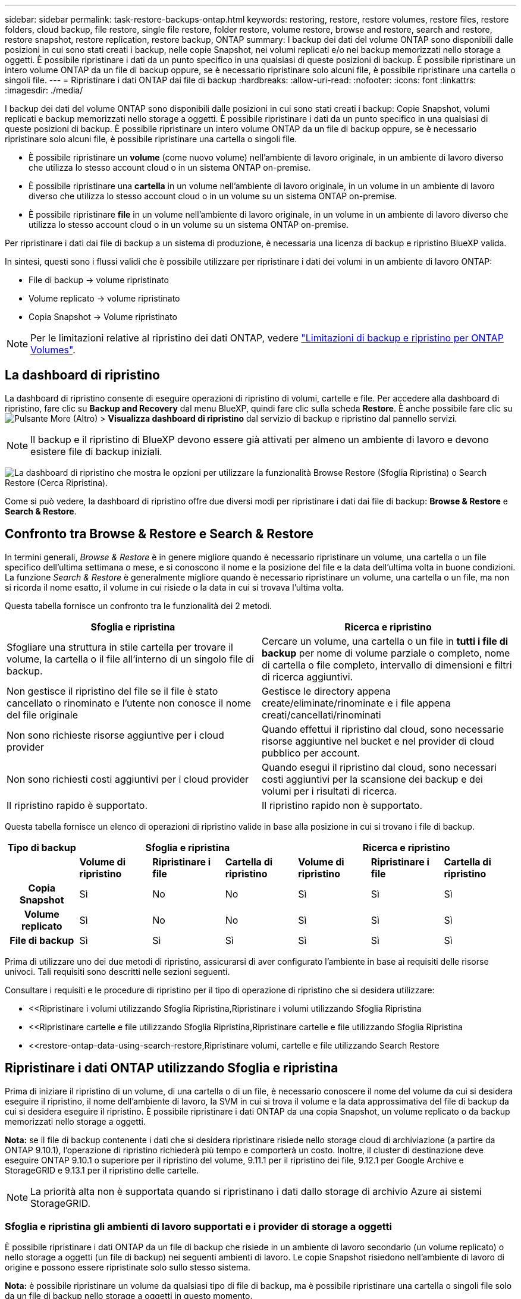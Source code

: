 ---
sidebar: sidebar 
permalink: task-restore-backups-ontap.html 
keywords: restoring, restore, restore volumes, restore files, restore folders, cloud backup, file restore, single file restore, folder restore, volume restore, browse and restore, search and restore, restore snapshot, restore replication, restore backup, ONTAP 
summary: I backup dei dati del volume ONTAP sono disponibili dalle posizioni in cui sono stati creati i backup, nelle copie Snapshot, nei volumi replicati e/o nei backup memorizzati nello storage a oggetti. È possibile ripristinare i dati da un punto specifico in una qualsiasi di queste posizioni di backup. È possibile ripristinare un intero volume ONTAP da un file di backup oppure, se è necessario ripristinare solo alcuni file, è possibile ripristinare una cartella o singoli file. 
---
= Ripristinare i dati ONTAP dai file di backup
:hardbreaks:
:allow-uri-read: 
:nofooter: 
:icons: font
:linkattrs: 
:imagesdir: ./media/


[role="lead"]
I backup dei dati del volume ONTAP sono disponibili dalle posizioni in cui sono stati creati i backup: Copie Snapshot, volumi replicati e backup memorizzati nello storage a oggetti. È possibile ripristinare i dati da un punto specifico in una qualsiasi di queste posizioni di backup. È possibile ripristinare un intero volume ONTAP da un file di backup oppure, se è necessario ripristinare solo alcuni file, è possibile ripristinare una cartella o singoli file.

* È possibile ripristinare un *volume* (come nuovo volume) nell'ambiente di lavoro originale, in un ambiente di lavoro diverso che utilizza lo stesso account cloud o in un sistema ONTAP on-premise.
* È possibile ripristinare una *cartella* in un volume nell'ambiente di lavoro originale, in un volume in un ambiente di lavoro diverso che utilizza lo stesso account cloud o in un volume su un sistema ONTAP on-premise.
* È possibile ripristinare *file* in un volume nell'ambiente di lavoro originale, in un volume in un ambiente di lavoro diverso che utilizza lo stesso account cloud o in un volume su un sistema ONTAP on-premise.


Per ripristinare i dati dai file di backup a un sistema di produzione, è necessaria una licenza di backup e ripristino BlueXP valida.

In sintesi, questi sono i flussi validi che è possibile utilizzare per ripristinare i dati dei volumi in un ambiente di lavoro ONTAP:

* File di backup -> volume ripristinato
* Volume replicato -> volume ripristinato
* Copia Snapshot -> Volume ripristinato



NOTE: Per le limitazioni relative al ripristino dei dati ONTAP, vedere link:reference-limitations.html["Limitazioni di backup e ripristino per ONTAP Volumes"].



== La dashboard di ripristino

La dashboard di ripristino consente di eseguire operazioni di ripristino di volumi, cartelle e file. Per accedere alla dashboard di ripristino, fare clic su *Backup and Recovery* dal menu BlueXP, quindi fare clic sulla scheda *Restore*. È anche possibile fare clic su image:screenshot_gallery_options.gif["Pulsante More (Altro)"] > *Visualizza dashboard di ripristino* dal servizio di backup e ripristino dal pannello servizi.


NOTE: Il backup e il ripristino di BlueXP devono essere già attivati per almeno un ambiente di lavoro e devono esistere file di backup iniziali.

image:screenshot_restore_dashboard.png["La dashboard di ripristino che mostra le opzioni per utilizzare la funzionalità Browse  Restore (Sfoglia  Ripristina) o Search  Restore (Cerca  Ripristina)."]

Come si può vedere, la dashboard di ripristino offre due diversi modi per ripristinare i dati dai file di backup: *Browse & Restore* e *Search & Restore*.



== Confronto tra Browse & Restore e Search & Restore

In termini generali, _Browse & Restore_ è in genere migliore quando è necessario ripristinare un volume, una cartella o un file specifico dell'ultima settimana o mese, e si conoscono il nome e la posizione del file e la data dell'ultima volta in buone condizioni. La funzione _Search & Restore_ è generalmente migliore quando è necessario ripristinare un volume, una cartella o un file, ma non si ricorda il nome esatto, il volume in cui risiede o la data in cui si trovava l'ultima volta.

Questa tabella fornisce un confronto tra le funzionalità dei 2 metodi.

[cols="50,50"]
|===
| Sfoglia e ripristina | Ricerca e ripristino 


| Sfogliare una struttura in stile cartella per trovare il volume, la cartella o il file all'interno di un singolo file di backup. | Cercare un volume, una cartella o un file in *tutti i file di backup* per nome di volume parziale o completo, nome di cartella o file completo, intervallo di dimensioni e filtri di ricerca aggiuntivi. 


| Non gestisce il ripristino del file se il file è stato cancellato o rinominato e l'utente non conosce il nome del file originale | Gestisce le directory appena create/eliminate/rinominate e i file appena creati/cancellati/rinominati 


| Non sono richieste risorse aggiuntive per i cloud provider | Quando effettui il ripristino dal cloud, sono necessarie risorse aggiuntive nel bucket e nel provider di cloud pubblico per account. 


| Non sono richiesti costi aggiuntivi per i cloud provider | Quando esegui il ripristino dal cloud, sono necessari costi aggiuntivi per la scansione dei backup e dei volumi per i risultati di ricerca. 


| Il ripristino rapido è supportato. | Il ripristino rapido non è supportato. 
|===
Questa tabella fornisce un elenco di operazioni di ripristino valide in base alla posizione in cui si trovano i file di backup.

[cols="14h,14,14,14,14,14,14"]
|===
| Tipo di backup 3+| Sfoglia e ripristina 3+| Ricerca e ripristino 


|  | *Volume di ripristino* | *Ripristinare i file* | *Cartella di ripristino* | *Volume di ripristino* | *Ripristinare i file* | *Cartella di ripristino* 


| Copia Snapshot | Sì | No | No | Sì | Sì | Sì 


| Volume replicato | Sì | No | No | Sì | Sì | Sì 


| File di backup | Sì | Sì | Sì | Sì | Sì | Sì 
|===
Prima di utilizzare uno dei due metodi di ripristino, assicurarsi di aver configurato l'ambiente in base ai requisiti delle risorse univoci. Tali requisiti sono descritti nelle sezioni seguenti.

Consultare i requisiti e le procedure di ripristino per il tipo di operazione di ripristino che si desidera utilizzare:

* <<Ripristinare i volumi utilizzando Sfoglia  Ripristina,Ripristinare i volumi utilizzando Sfoglia  Ripristina
* <<Ripristinare cartelle e file utilizzando Sfoglia  Ripristina,Ripristinare cartelle e file utilizzando Sfoglia  Ripristina
* <<restore-ontap-data-using-search-restore,Ripristinare volumi, cartelle e file utilizzando Search  Restore




== Ripristinare i dati ONTAP utilizzando Sfoglia e ripristina

Prima di iniziare il ripristino di un volume, di una cartella o di un file, è necessario conoscere il nome del volume da cui si desidera eseguire il ripristino, il nome dell'ambiente di lavoro, la SVM in cui si trova il volume e la data approssimativa del file di backup da cui si desidera eseguire il ripristino. È possibile ripristinare i dati ONTAP da una copia Snapshot, un volume replicato o da backup memorizzati nello storage a oggetti.

*Nota:* se il file di backup contenente i dati che si desidera ripristinare risiede nello storage cloud di archiviazione (a partire da ONTAP 9.10.1), l'operazione di ripristino richiederà più tempo e comporterà un costo. Inoltre, il cluster di destinazione deve eseguire ONTAP 9.10.1 o superiore per il ripristino del volume, 9.11.1 per il ripristino dei file, 9.12.1 per Google Archive e StorageGRID e 9.13.1 per il ripristino delle cartelle.

ifdef::aws[]

link:reference-aws-backup-tiers.html["Scopri di più sul ripristino dallo storage di archiviazione AWS"].

endif::aws[]

ifdef::azure[]

link:reference-azure-backup-tiers.html["Scopri di più sul ripristino dallo storage di archivio Azure"].

endif::azure[]

ifdef::gcp[]

link:reference-google-backup-tiers.html["Scopri di più sul ripristino dallo storage di archiviazione di Google"].

endif::gcp[]


NOTE: La priorità alta non è supportata quando si ripristinano i dati dallo storage di archivio Azure ai sistemi StorageGRID.



=== Sfoglia e ripristina gli ambienti di lavoro supportati e i provider di storage a oggetti

È possibile ripristinare i dati ONTAP da un file di backup che risiede in un ambiente di lavoro secondario (un volume replicato) o nello storage a oggetti (un file di backup) nei seguenti ambienti di lavoro. Le copie Snapshot risiedono nell'ambiente di lavoro di origine e possono essere ripristinate solo sullo stesso sistema.

*Nota:* è possibile ripristinare un volume da qualsiasi tipo di file di backup, ma è possibile ripristinare una cartella o singoli file solo da un file di backup nello storage a oggetti in questo momento.

[cols="25,25,25,25"]
|===
| *Da archivio oggetti (backup)* | *Da primario (istantanea)* | *Dal sistema secondario (replica)* | A ambiente di lavoro di destinazione

ifdef::aws[] 


| Amazon S3 | Cloud Volumes ONTAP in AWS
Sistema ONTAP on-premise | Cloud Volumes ONTAP in AWS
Sistema ONTAP on-premise

endif::aws[]



ifdef::azure[] | Azure Blob 


| Cloud Volumes ONTAP in Azure
Sistema ONTAP on-premise | Cloud Volumes ONTAP in Azure
Sistema ONTAP on-premise

endif::azure[]



ifdef::gcp[] | Storage Google Cloud | Cloud Volumes ONTAP in Google
Sistema ONTAP on-premise 


| Cloud Volumes ONTAP in Google on-premise ONTAP system endif::gcp[] | NetApp StorageGRID | Sistema ONTAP on-premise | Sistema ONTAP on-premise
Cloud Volumes ONTAP 


| Al sistema ONTAP on-premise | ONTAP S3 | Sistema ONTAP on-premise | Sistema ONTAP on-premise
Cloud Volumes ONTAP 
|===
ifdef::aws[]

endif::aws[]

ifdef::azure[]

endif::azure[]

ifdef::gcp[]

endif::gcp[]

Per Browse & Restore, il connettore può essere installato nei seguenti percorsi:

ifdef::aws[]

* Per Amazon S3, il connettore può essere implementato in AWS o in sede


endif::aws[]

ifdef::azure[]

* Per Azure Blob, il connettore può essere implementato in Azure o nelle vostre sedi


endif::azure[]

ifdef::gcp[]

* Per Google Cloud Storage, il connettore deve essere implementato nel VPC della piattaforma Google Cloud


endif::gcp[]

* Per StorageGRID, il connettore deve essere implementato in sede, con o senza accesso a Internet
* Per ONTAP S3, il connettore può essere implementato in sede (con o senza accesso a Internet) o in un ambiente cloud provider


Si noti che i riferimenti ai "sistemi ONTAP on-premise" includono i sistemi FAS, AFF e ONTAP Select.


NOTE: Se la versione di ONTAP sul sistema è inferiore alla 9.13.1, non è possibile ripristinare cartelle o file se il file di backup è stato configurato con DataLock & ransomware. In questo caso, è possibile ripristinare l'intero volume dal file di backup e quindi accedere ai file necessari.



=== Ripristinare i volumi utilizzando Sfoglia & Ripristina

Quando si ripristina un volume da un file di backup, il backup e ripristino di BlueXP crea un _nuovo_ volume utilizzando i dati del backup. Quando utilizzi un backup dallo storage a oggetti, puoi ripristinare i dati su un volume dell'ambiente di lavoro originale, in un ambiente di lavoro diverso che si trova nello stesso account cloud dell'ambiente di lavoro di origine o in un sistema ONTAP on-premise.

Quando si ripristina un backup cloud su un sistema Cloud Volumes ONTAP con ONTAP 9.13.0 o versione successiva o su un sistema ONTAP on-premise che esegue ONTAP 9.14.1, è possibile eseguire un'operazione di _ripristino rapido_. Il ripristino rapido è ideale per le situazioni di disaster recovery in cui è necessario fornire accesso a un volume il prima possibile. Un ripristino rapido ripristina i metadati dal file di backup a un volume invece di ripristinare l'intero file di backup. Il ripristino rapido non è consigliato per le applicazioni sensibili alle prestazioni o alla latenza e non è supportato con i backup nello storage archiviato.


NOTE: Il ripristino rapido è supportato per i volumi FlexGroup solo se il sistema di origine da cui è stato creato il backup cloud eseguiva ONTAP 9.12.1 o versioni successive. Inoltre, è supportato per i volumi SnapLock solo se il sistema di origine esegue ONTAP 9.11.0 o superiore.

Quando si esegue il ripristino da un volume replicato, è possibile ripristinare il volume nell'ambiente di lavoro originale o in un sistema Cloud Volumes ONTAP o ONTAP on-premise.

image:diagram_browse_restore_volume.png["Diagramma che mostra il flusso per eseguire un'operazione di ripristino del volume utilizzando Browse  Restore."]

Come si può vedere, è necessario conoscere il nome dell'ambiente di lavoro di origine, la VM di storage, il nome del volume e la data del file di backup per eseguire un ripristino del volume.

Il seguente video mostra una breve panoramica del ripristino di un volume:

video::9Og5agUWyRk[youtube,width=848,height=480,end=164]
.Fasi
. Dal menu BlueXP, selezionare *protezione > Backup e ripristino*.
. Fare clic sulla scheda *Restore* per visualizzare la dashboard di ripristino.
. Nella sezione _Browse & Restore_, fare clic su *Restore Volume* (Ripristina volume).
+
image:screenshot_restore_volume_selection.png["Schermata che mostra la selezione del pulsante Restore Volumes (Ripristina volumi) dalla dashboard di ripristino."]

. Nella pagina _Select Source_, accedere al file di backup del volume che si desidera ripristinare. Selezionare il file *Working Environment* (ambiente di lavoro), *Volume* (Volume) e *Backup* con la data e l'ora da cui si desidera eseguire il ripristino.
+
La colonna *percorso* indica se il file di backup (Snapshot) è *locale* (una copia Snapshot sul sistema di origine), *secondario* (un volume replicato su un sistema ONTAP secondario) o *archiviazione oggetto* (un file di backup nello storage a oggetti). Scegliere il file che si desidera ripristinare.

+
image:screenshot_restore_select_volume_snapshot.png["Una schermata che mostra la selezione dell'ambiente di lavoro, del volume e del file di backup del volume che si desidera ripristinare."]

. Fare clic su *Avanti*.
+
Si noti che se si seleziona un file di backup nello storage a oggetti e la protezione ransomware è attiva per tale backup (se sono stati attivati DataLock e ransomware Protection nel criterio di backup), viene richiesto di eseguire un'ulteriore scansione ransomware sul file di backup prima di ripristinare i dati. Si consiglia di eseguire la scansione del file di backup per il ransomware. (Saranno necessari costi di uscita extra da parte del cloud provider per accedere ai contenuti del file di backup).

. Nella pagina _Select Destination_, selezionare *Working Environment* (ambiente di lavoro) in cui si desidera ripristinare il volume.
+
image:screenshot_restore_select_work_env_volume.png["Una schermata che mostra la selezione dell'ambiente di lavoro di destinazione per il volume che si desidera ripristinare."]

. Quando si ripristina un file di backup dallo storage a oggetti, se si seleziona un sistema ONTAP on-premise e non si è ancora configurata la connessione del cluster allo storage a oggetti, vengono richieste ulteriori informazioni:
+
ifdef::aws[]

+
** Quando si esegue il ripristino da Amazon S3, selezionare IPSpace nel cluster ONTAP in cui si trova il volume di destinazione, immettere la chiave di accesso e la chiave segreta per l'utente creato per consentire al cluster ONTAP di accedere al bucket S3, E, se lo si desidera, scegliere un endpoint VPC privato per il trasferimento sicuro dei dati.




endif::aws[]

ifdef::azure[]

* Quando si esegue il ripristino da Azure Blob, selezionare IPSpace nel cluster ONTAP in cui si trova il volume di destinazione, scegliere l'abbonamento Azure per accedere allo storage a oggetti e, facoltativamente, scegliere un endpoint privato per il trasferimento sicuro dei dati selezionando VNET e Subnet.


endif::azure[]

ifdef::gcp[]

* Quando si esegue il ripristino da Google Cloud Storage, selezionare il progetto Google Cloud e la chiave di accesso e la chiave segreta per accedere allo storage a oggetti, alla regione in cui sono memorizzati i backup e a IPSpace nel cluster ONTAP in cui si trova il volume di destinazione.


endif::gcp[]

* Quando si esegue il ripristino da StorageGRID, immettere l'FQDN del server StorageGRID e la porta che ONTAP deve utilizzare per la comunicazione HTTPS con StorageGRID, selezionare la chiave di accesso e la chiave segreta necessarie per accedere allo storage a oggetti e l'IPSpace nel cluster ONTAP in cui risiede il volume di destinazione.
* Quando si esegue il ripristino da ONTAP S3, immettere l'FQDN del server ONTAP S3 e la porta che ONTAP deve utilizzare per la comunicazione HTTPS con ONTAP S3, selezionare la chiave di accesso e la chiave segreta necessarie per accedere all'archivio oggetti, e l'IPSpace nel cluster ONTAP in cui risiede il volume di destinazione.
+
.. Immettere il nome da utilizzare per il volume ripristinato e selezionare Storage VM (VM di archiviazione) e aggregate (aggregato) in cui si trova il volume. Quando si ripristina un volume FlexGroup, è necessario selezionare più aggregati. Per impostazione predefinita, il nome del volume è *<source_volume_name>_restore*.
+
image:screenshot_restore_new_vol_name.png["Una schermata che mostra l'immissione del nome del nuovo volume che si desidera ripristinare."]

+
Quando ripristini un backup dallo storage a oggetti a un sistema Cloud Volumes ONTAP usando ONTAP 9.13.0 o versione successiva o su un sistema ONTAP on-premise che esegue ONTAP 9.14.1, potrai eseguire un'operazione di _ripristino rapido_.

+
Se si sta ripristinando il volume da un file di backup che risiede in un Tier di storage di archiviazione (disponibile a partire da ONTAP 9.10.1), è possibile selezionare la priorità di ripristino.

+
ifdef::aws[]





link:reference-aws-backup-tiers.html#restore-data-from-archival-storage["Scopri di più sul ripristino dallo storage di archiviazione AWS"].

endif::aws[]

ifdef::azure[]

link:reference-azure-backup-tiers.html#restore-data-from-archival-storage["Scopri di più sul ripristino dallo storage di archivio Azure"].

endif::azure[]

ifdef::gcp[]

link:reference-google-backup-tiers.html#restore-data-from-archival-storage["Scopri di più sul ripristino dallo storage di archiviazione di Google"]. I file di backup nel Tier di storage di Google Archive vengono ripristinati quasi immediatamente e non richiedono alcuna priorità di ripristino.

endif::gcp[]

. Fare clic su *Avanti* per scegliere se eseguire un ripristino normale o un processo di ripristino rapido:
+
image:screenshot_restore_browse_quick_restore.png["Una schermata che mostra i processi normali e di ripristino rapido."]

+
** *Ripristino normale*: Utilizzare il ripristino normale su volumi che richiedono prestazioni elevate. I volumi non saranno disponibili fino al completamento del processo di ripristino.
** *Ripristino rapido*: I volumi e i dati ripristinati saranno immediatamente disponibili. Non utilizzare questa opzione sui volumi che richiedono prestazioni elevate, poiché durante il processo di ripristino rapido l'accesso ai dati potrebbe essere più lento del solito.


. Fare clic su *Restore* (Ripristina) per tornare alla dashboard di ripristino, in modo da esaminare l'avanzamento dell'operazione di ripristino.


.Risultato
Il backup e ripristino BlueXP crea un nuovo volume in base al backup selezionato.

Il ripristino di un volume da un file di backup che risiede nello storage di archiviazione può richiedere molti minuti o ore, a seconda del livello di archiviazione e della priorità di ripristino. Fare clic sulla scheda *Job Monitoring* per visualizzare l'avanzamento del ripristino.



=== Ripristinare cartelle e file utilizzando Sfoglia & Ripristina

Se hai bisogno di ripristinare solo pochi file da un backup di un volume ONTAP, puoi scegliere di ripristinare una cartella o singoli file invece di ripristinare l'intero volume. È possibile ripristinare cartelle e file in un volume esistente nell'ambiente di lavoro originale o in un ambiente di lavoro diverso che utilizza lo stesso account cloud. È inoltre possibile ripristinare cartelle e file in un volume su un sistema ONTAP on-premise.


NOTE: Al momento, è possibile ripristinare una cartella o singoli file solo da un file di backup nello storage a oggetti. Il ripristino di file e cartelle non è attualmente supportato da una copia Snapshot locale o da un file di backup che risiede in un ambiente di lavoro secondario (un volume replicato).

Se si selezionano più file, tutti i file vengono ripristinati nello stesso volume di destinazione scelto. Quindi, se si desidera ripristinare i file in volumi diversi, è necessario eseguire il processo di ripristino più volte.

Quando si utilizza ONTAP 9.13.0 o versione successiva, è possibile ripristinare una cartella insieme a tutti i file e le sottocartelle all'interno di essa. Quando si utilizza una versione di ONTAP precedente alla 9.13.0, vengono ripristinati solo i file di tale cartella, non vengono ripristinate sottocartelle o file in sottocartelle.

[NOTE]
====
* Se il file di backup è stato configurato con la protezione DataLock & ransomware, il ripristino a livello di cartella è supportato solo se la versione di ONTAP è 9.13.1 o superiore. Se si utilizza una versione precedente di ONTAP, è possibile ripristinare l'intero volume dal file di backup e accedere alla cartella e ai file necessari.
* Se il file di backup risiede nello storage di archiviazione, il ripristino a livello di cartella è supportato solo se la versione di ONTAP è 9.13.1 o superiore. Se si utilizza una versione precedente di ONTAP, è possibile ripristinare la cartella da un file di backup più recente che non è stato archiviato oppure è possibile ripristinare l'intero volume dal backup archiviato e quindi accedere alla cartella e ai file necessari.
* Con ONTAP 9.15.1, è possibile ripristinare le cartelle di FlexGroup utilizzando l'opzione "Sfoglia e ripristina". Questa funzione è in modalità Anteprima tecnologica.
+
È possibile testarlo utilizzando un flag speciale descritto nella https://community.netapp.com/t5/Tech-ONTAP-Blogs/BlueXP-Backup-and-Recovery-July-2024-Release/ba-p/453993#toc-hId-1830672444["Backup e recovery di BlueXP - blog sulla release di luglio 2024"^].



====


==== Prerequisiti

* La versione di ONTAP deve essere 9.6 o superiore per eseguire le operazioni di ripristino di _file_.
* La versione di ONTAP deve essere 9.11.1 o superiore per eseguire le operazioni di ripristino della _cartella_. ONTAP versione 9.13.1 è richiesto se i dati si trovano nello storage di archiviazione o se il file di backup utilizza DataLock e la protezione ransomware.
* La versione di ONTAP deve essere 9.15.1 P2 o superiore per ripristinare le directory FlexGroup utilizzando l'opzione Sfoglia e ripristina.




==== Processo di ripristino di cartelle e file

Il processo è simile al seguente:

. Per ripristinare una cartella o uno o più file da un backup di volume, fare clic sulla scheda *Restore* (Ripristina) e fare clic su *Restore Files or Folder* (Ripristina file o cartella) in _Browse & Restore_ (Sfoglia e ripristina).
. Selezionare l'ambiente di lavoro di origine, il volume e il file di backup in cui risiedono le cartelle o i file.
. BlueXP backup and recovery (Backup e ripristino BlueXP): Visualizza le cartelle e i file presenti nel file di backup selezionato.
. Selezionare la cartella o i file che si desidera ripristinare dal backup.
. Selezionare il percorso di destinazione in cui si desidera ripristinare la cartella o i file (ambiente di lavoro, volume e cartella) e fare clic su *Restore* (Ripristina).
. I file vengono ripristinati.


image:diagram_browse_restore_file.png["Un diagramma che mostra il flusso per eseguire un'operazione di ripristino del file utilizzando Browse  Restore (Sfoglia  Ripristina)."]

Come si può vedere, è necessario conoscere il nome dell'ambiente di lavoro, il nome del volume, la data del file di backup e il nome della cartella/file per eseguire il ripristino di una cartella o di un file.



==== Ripristinare cartelle e file

Per ripristinare cartelle o file su un volume da un backup di un volume ONTAP, procedere come segue. È necessario conoscere il nome del volume e la data del file di backup che si desidera utilizzare per ripristinare la cartella o i file. Questa funzionalità utilizza la funzione Live Browsing per visualizzare l'elenco delle directory e dei file all'interno di ciascun file di backup.

Il video seguente mostra una rapida procedura dettagliata per il ripristino di un singolo file:

video::9Og5agUWyRk[youtube,width=848,height=480,start=165]
.Fasi
. Dal menu BlueXP, selezionare *protezione > Backup e ripristino*.
. Fare clic sulla scheda *Restore* per visualizzare la dashboard di ripristino.
. Nella sezione _Browse & Restore_, fare clic su *Restore Files or Folder* (Ripristina file o cartella).
+
image:screenshot_restore_files_selection.png["Schermata che mostra la selezione del pulsante Restore Files (Ripristina file) o Folder (cartella) dalla dashboard di ripristino."]

. Nella pagina _Select Source_, accedere al file di backup del volume che contiene la cartella o i file da ripristinare. Selezionare l'opzione *Working Environment* (ambiente di lavoro), *Volume* (Volume) e *Backup* con la data/ora da cui si desidera ripristinare i file.
+
image:screenshot_restore_select_source.png["Una schermata che mostra la selezione del volume e il backup degli elementi da ripristinare."]

. Fare clic su *Avanti* per visualizzare l'elenco delle cartelle e dei file del backup del volume.
+
Se si ripristinano cartelle o file da un file di backup che risiede in un livello di storage di archiviazione, è possibile selezionare la priorità di ripristino.

+
ifdef::aws[]



link:reference-aws-backup-tiers.html#restore-data-from-archival-storage["Scopri di più sul ripristino dallo storage di archiviazione AWS"].

endif::aws[]

ifdef::azure[]

link:reference-azure-backup-tiers.html#restore-data-from-archival-storage["Scopri di più sul ripristino dallo storage di archivio Azure"].

endif::azure[]

ifdef::gcp[]

link:reference-google-backup-tiers.html#restore-data-from-archival-storage["Scopri di più sul ripristino dallo storage di archiviazione di Google"]. I file di backup nel Tier di storage di Google Archive vengono ripristinati quasi immediatamente e non richiedono alcuna priorità di ripristino.

endif::gcp[]

+
E se la protezione dal ransomware è attiva per il file di backup (se hai abilitato DataLock e protezione dal ransomware nella policy di backup), ti viene richiesto di eseguire un'ulteriore scansione dal ransomware sul file di backup prima di ripristinare i dati. Si consiglia di eseguire la scansione del file di backup per il ransomware. (Saranno necessari costi di uscita extra da parte del cloud provider per accedere ai contenuti del file di backup).

+image:screenshot_restore_select_files.png["Una schermata della pagina Select ITEMS (Seleziona elementi) che consente di accedere agli elementi da ripristinare."]

. Nella pagina _Select ITEMS_, selezionare la cartella o i file che si desidera ripristinare e fare clic su *Continue* (continua). Per assistenza nella ricerca dell'elemento:
+
** È possibile fare clic sul nome della cartella o del file, se visualizzato.
** È possibile fare clic sull'icona di ricerca e immettere il nome della cartella o del file per accedere direttamente all'elemento.
** È possibile scorrere i livelli delle cartelle in basso utilizzando image:button_subfolder.png[""] alla fine della riga per trovare file specifici.
+
Quando si selezionano i file, questi vengono aggiunti alla parte sinistra della pagina in modo da visualizzare i file già selezionati. Se necessario, è possibile rimuovere un file da questo elenco facendo clic sulla * x* accanto al nome del file.



. Nella pagina _Select Destination_ (Seleziona destinazione), selezionare *Working Environment* (ambiente di lavoro) in cui si desidera ripristinare gli elementi.
+
image:screenshot_restore_select_work_env.png["Una schermata che mostra la selezione dell'ambiente di lavoro di destinazione per gli elementi da ripristinare."]

+
Se si seleziona un cluster on-premise e non si è ancora configurata la connessione del cluster allo storage a oggetti, vengono richieste ulteriori informazioni:

+
ifdef::aws[]

+
** Quando si esegue il ripristino da Amazon S3, inserire IPSpace nel cluster ONTAP in cui si trova il volume di destinazione e la chiave di accesso AWS e la chiave segreta necessarie per accedere allo storage a oggetti. È inoltre possibile selezionare una configurazione di collegamento privato per la connessione al cluster.




endif::aws[]

ifdef::azure[]

* Quando si esegue il ripristino da Azure Blob, inserire IPSpace nel cluster ONTAP in cui si trova il volume di destinazione. È inoltre possibile selezionare una configurazione di endpoint privato per la connessione al cluster.


endif::azure[]

ifdef::gcp[]

* Quando si esegue il ripristino da Google Cloud Storage, inserire IPSpace nel cluster ONTAP in cui risiedono i volumi di destinazione e la chiave di accesso e la chiave segreta necessarie per accedere allo storage a oggetti.


endif::gcp[]

* Quando si esegue il ripristino da StorageGRID, immettere l'FQDN del server StorageGRID e la porta che ONTAP deve utilizzare per la comunicazione HTTPS con StorageGRID, immettere la chiave di accesso e la chiave segreta necessarie per accedere allo storage a oggetti e l'IPSpace nel cluster ONTAP in cui risiede il volume di destinazione.
+
.. Quindi selezionare il *Volume* e la *cartella* in cui si desidera ripristinare la cartella o i file.
+
image:screenshot_restore_select_dest.png["Una schermata che mostra la selezione del volume e della cartella per i file che si desidera ripristinare."]

+
Sono disponibili alcune opzioni per la posizione durante il ripristino di cartelle e file.



* Una volta selezionato *Select Target Folder* (Seleziona cartella di destinazione), come mostrato sopra:
+
** È possibile selezionare qualsiasi cartella.
** È possibile passare il mouse su una cartella e fare clic su image:button_subfolder.png[""] alla fine della riga per eseguire il drill-down nelle sottocartelle, quindi selezionare una cartella.


* Se sono stati selezionati lo stesso ambiente di lavoro di destinazione e lo stesso volume in cui si trovava la cartella o il file di origine, è possibile selezionare *Mantieni percorso cartella di origine* per ripristinare la cartella o i file nella stessa cartella in cui erano presenti nella struttura di origine. Tutte le stesse cartelle e sottocartelle devono già esistere; le cartelle non vengono create. Quando si ripristinano i file nella posizione originale, è possibile scegliere di sovrascrivere i file di origine o di creare nuovi file.
+
.. Fare clic su *Restore* (Ripristina) per tornare alla dashboard di ripristino, in modo da esaminare l'avanzamento dell'operazione di ripristino. È inoltre possibile fare clic sulla scheda *Job Monitoring* per visualizzare l'avanzamento del ripristino.






== Ripristinare i dati ONTAP utilizzando Ricerca e ripristino

È possibile ripristinare un volume, una cartella o file da un file di backup di ONTAP utilizzando Ricerca e ripristino. Search & Restore (Ricerca e ripristino) consente di cercare un volume, una cartella o un file specifico da tutti i backup, quindi di eseguire un ripristino. Non è necessario conoscere il nome esatto dell'ambiente di lavoro, il nome del volume o il nome del file: La ricerca esamina tutti i file di backup dei volumi.

L'operazione di ricerca analizza tutte le copie Snapshot locali esistenti per i volumi ONTAP, tutti i volumi replicati sui sistemi di storage secondari e tutti i file di backup presenti nello storage a oggetti. Poiché il ripristino dei dati da una copia Snapshot locale o da un volume replicato può essere più rapido e meno costoso del ripristino da un file di backup nello storage a oggetti, è possibile ripristinare i dati da queste altre posizioni.

Quando ripristini un _volume completo_ da un file di backup, il backup e il recovery di BlueXP crea un volume _nuovo_ utilizzando i dati del backup. Puoi ripristinare i dati come volume nell'ambiente di lavoro originale, in un ambiente di lavoro diverso che si trova nello stesso account cloud dell'ambiente di lavoro di origine o in un sistema ONTAP on-premise.

È possibile ripristinare _cartelle o file_ nella posizione originale del volume, in un volume diverso nello stesso ambiente di lavoro, in un ambiente di lavoro diverso che utilizza lo stesso account cloud o in un volume su un sistema ONTAP on-premise.

Quando si utilizza ONTAP 9.13.0 o versione successiva, è possibile ripristinare una cartella insieme a tutti i file e le sottocartelle all'interno di essa. Quando si utilizza una versione di ONTAP precedente alla 9.13.0, vengono ripristinati solo i file di tale cartella, non vengono ripristinate sottocartelle o file in sottocartelle.

Se il file di backup per il volume che si desidera ripristinare risiede nello storage di archiviazione (disponibile a partire da ONTAP 9.10.1), l'operazione di ripristino richiederà più tempo e comporterà costi aggiuntivi. Tenere presente che il cluster di destinazione deve eseguire anche ONTAP 9.10.1 o versione successiva per il ripristino del volume, 9.11.1 per il ripristino dei file, 9.12.1 per Google Archive e StorageGRID e 9.13.1 per il ripristino delle cartelle.

ifdef::aws[]

link:reference-aws-backup-tiers.html["Scopri di più sul ripristino dallo storage di archiviazione AWS"].

endif::aws[]

ifdef::azure[]

link:reference-azure-backup-tiers.html["Scopri di più sul ripristino dallo storage di archivio Azure"].

endif::azure[]

ifdef::gcp[]

link:reference-google-backup-tiers.html["Scopri di più sul ripristino dallo storage di archiviazione di Google"].

endif::gcp[]

[NOTE]
====
* Se il file di backup nello storage a oggetti è stato configurato con la protezione DataLock e ransomware, il ripristino a livello di cartella è supportato solo se la versione di ONTAP è 9.13.1 o superiore. Se si utilizza una versione precedente di ONTAP, è possibile ripristinare l'intero volume dal file di backup e accedere alla cartella e ai file necessari.
* Se il file di backup nello storage a oggetti risiede nello storage di archiviazione, il ripristino a livello di cartella è supportato solo se la versione di ONTAP è 9.13.1 o superiore. Se si utilizza una versione precedente di ONTAP, è possibile ripristinare la cartella da un file di backup più recente che non è stato archiviato oppure è possibile ripristinare l'intero volume dal backup archiviato e quindi accedere alla cartella e ai file necessari.
* La priorità di ripristino "alta" non è supportata quando si ripristinano i dati dallo storage di archivio Azure ai sistemi StorageGRID.
* Il ripristino delle cartelle non è attualmente supportato dai volumi nello storage a oggetti ONTAP S3.


====
Prima di iniziare, si dovrebbe avere un'idea del nome o della posizione del volume o del file che si desidera ripristinare.

Il video seguente mostra una rapida procedura dettagliata per il ripristino di un singolo file:

video::RZktLe32hhQ[youtube,width=848,height=480]


=== Search & Restore ambienti di lavoro supportati e provider di storage a oggetti

È possibile ripristinare i dati ONTAP da un file di backup che risiede in un ambiente di lavoro secondario (un volume replicato) o nello storage a oggetti (un file di backup) nei seguenti ambienti di lavoro. Le copie Snapshot risiedono nell'ambiente di lavoro di origine e possono essere ripristinate solo sullo stesso sistema.

*Nota:* è possibile ripristinare volumi e file da qualsiasi tipo di file di backup, ma è possibile ripristinare una cartella solo dai file di backup nello storage a oggetti in questo momento.

[cols="33,33,33"]
|===
2+| Percorso del file di backup | Ambiente di lavoro di destinazione 


| *Archivio oggetti (backup)* | *Sistema secondario (replica)* | ifdef::aws[] 


| Amazon S3 | Cloud Volumes ONTAP in AWS
Sistema ONTAP on-premise | Cloud Volumes ONTAP in AWS on-premise ONTAP system endif::aws[] ifdef::Azure[] 


| Azure Blob | Cloud Volumes ONTAP in Azure
Sistema ONTAP on-premise | Cloud Volumes ONTAP in Azure on-premise ONTAP system endif::Azure[] ifdef::gcp[] 


| Storage Google Cloud | Cloud Volumes ONTAP in Google
Sistema ONTAP on-premise | Cloud Volumes ONTAP in Google on-premise ONTAP system endif::gcp[] 


| NetApp StorageGRID | Sistema ONTAP on-premise
Cloud Volumes ONTAP | Sistema ONTAP on-premise 


| ONTAP S3 | Sistema ONTAP on-premise
Cloud Volumes ONTAP | Sistema ONTAP on-premise 
|===
Per Search & Restore, il connettore può essere installato nelle seguenti posizioni:

ifdef::aws[]

* Per Amazon S3, il connettore può essere implementato in AWS o in sede


endif::aws[]

ifdef::azure[]

* Per Azure Blob, il connettore può essere implementato in Azure o nelle vostre sedi


endif::azure[]

ifdef::gcp[]

* Per Google Cloud Storage, il connettore deve essere implementato nel VPC della piattaforma Google Cloud


endif::gcp[]

* Per StorageGRID, il connettore deve essere implementato in sede, con o senza accesso a Internet
* Per ONTAP S3, il connettore può essere implementato in sede (con o senza accesso a Internet) o in un ambiente cloud provider


Si noti che i riferimenti ai "sistemi ONTAP on-premise" includono i sistemi FAS, AFF e ONTAP Select.



=== Prerequisiti

* Requisiti del cluster:
+
** La versione di ONTAP deve essere 9.8 o superiore.
** La VM di storage (SVM) su cui risiede il volume deve avere una LIF di dati configurata.
** NFS deve essere attivato sul volume (sono supportati sia i volumi NFS che SMB/CIFS).
** SnapDiff RPC Server deve essere attivato su SVM. BlueXP esegue questa operazione automaticamente quando si attiva l'indicizzazione nell'ambiente di lavoro. (SnapDiff è la tecnologia che identifica rapidamente le differenze di file e directory tra le copie Snapshot).




ifdef::aws[]

* Requisiti AWS:
+
** Le autorizzazioni specifiche di Amazon Athena, AWS Glue e AWS S3 devono essere aggiunte al ruolo utente che fornisce a BlueXP le autorizzazioni necessarie. link:task-backup-onprem-to-aws.html#set-up-s3-permissions["Assicurarsi che tutte le autorizzazioni siano configurate correttamente"].
+
Se si utilizzava già il backup e ripristino BlueXP con un connettore configurato in passato, è necessario aggiungere ora le autorizzazioni Athena e Glue al ruolo utente BlueXP. Sono necessari per la ricerca e il ripristino.





endif::aws[]

ifdef::azure[]

* Requisiti di Azure:
+
** È necessario registrare Azure Synapse Analytics Resource Provider (chiamato "Microsoft.Synapse") con l'abbonamento. https://docs.microsoft.com/en-us/azure/azure-resource-manager/management/resource-providers-and-types#register-resource-provider["Scopri come registrare questo provider di risorse per l'abbonamento"^]. Per registrare il provider di risorse, è necessario essere il proprietario dell'abbonamento* o il collaboratore*.
** Le autorizzazioni specifiche di Azure Synapse Workspace e di Data Lake Storage account devono essere aggiunte al ruolo utente che fornisce a BlueXP le autorizzazioni. link:task-backup-onprem-to-azure.html#verify-or-add-permissions-to-the-connector["Assicurarsi che tutte le autorizzazioni siano configurate correttamente"].
+
Nota: Se si utilizzava già il backup e ripristino BlueXP con un connettore configurato in passato, è necessario aggiungere le autorizzazioni Azure Synapse Workspace e Data Lake Storage account al ruolo utente BlueXP. Sono necessari per la ricerca e il ripristino.

** Il connettore deve essere configurato *senza* un server proxy per la comunicazione HTTP a Internet. Se è stato configurato un server proxy HTTP per il connettore, non è possibile utilizzare la funzionalità Search & Replace.




endif::azure[]

ifdef::gcp[]

* Requisiti di Google Cloud:
+
** Le autorizzazioni specifiche di Google BigQuery devono essere aggiunte al ruolo utente che fornisce a BlueXP le autorizzazioni necessarie. link:task-backup-onprem-to-gcp.html#verify-or-add-permissions-to-the-connector["Assicurarsi che tutte le autorizzazioni siano configurate correttamente"].
+
Nota: Se si utilizzava già il backup e ripristino BlueXP con un connettore configurato in passato, è necessario aggiungere ora le autorizzazioni BigQuery al ruolo utente BlueXP. Sono necessari per la ricerca e il ripristino.





endif::gcp[]

* Requisiti StorageGRID e ONTAP S3:
+
A seconda della configurazione, sono disponibili 2 modi per implementare Search & Restore:

+
** Se non sono presenti credenziali del provider cloud nell'account, le informazioni del catalogo indicizzate vengono memorizzate nel connettore.
** Se si utilizza un connettore in un sito privato (scuro), le informazioni del catalogo indicizzate vengono memorizzate nel connettore (richiede la versione 3.9.25 o superiore del connettore).
** Se lo hai fatto https://docs.netapp.com/us-en/bluexp-setup-admin/concept-accounts-aws.html["Credenziali AWS"^] oppure https://docs.netapp.com/us-en/bluexp-setup-admin/concept-accounts-azure.html["Credenziali Azure"^] Nell'account, il catalogo indicizzato viene memorizzato presso il cloud provider, proprio come con un connettore implementato nel cloud. (Se si dispone di entrambe le credenziali, AWS è selezionato per impostazione predefinita).
+
Anche se si utilizza un connettore on-premise, i requisiti del cloud provider devono essere soddisfatti sia per le autorizzazioni dei connettori che per le risorse del cloud provider. Per l'utilizzo di questa implementazione, vedere i requisiti AWS e Azure riportati sopra.







=== Processo di ricerca e ripristino

Il processo è simile al seguente:

. Prima di utilizzare Search & Restore, è necessario attivare l'indicizzazione su ogni ambiente di lavoro di origine da cui si desidera ripristinare i dati dei volumi. Questo consente al catalogo indicizzato di tenere traccia dei file di backup per ogni volume.
. Se si desidera ripristinare uno o più file da un backup di un volume, in _Search & Restore_, fare clic su *Search & Restore* (Ricerca e ripristino).
. Immettere i criteri di ricerca per un volume, una cartella o un file in base al nome del volume parziale o completo, al nome del file completo o parziale, alla posizione di backup, all'intervallo di dimensioni, all'intervallo di date di creazione, ad altri filtri di ricerca, E fare clic su *Cerca*.
+
La pagina risultati ricerca visualizza tutte le posizioni in cui è presente un file o un volume corrispondente ai criteri di ricerca.

. Fare clic su *View All backups* (Visualizza tutti i backup) per la posizione che si desidera utilizzare per ripristinare il volume o il file, quindi fare clic su *Restore* (Ripristina) nel file di backup effettivo che si desidera utilizzare.
. Selezionare la posizione in cui si desidera ripristinare il volume, la cartella o i file e fare clic su *Restore* (Ripristina).
. Il volume, la cartella o i file vengono ripristinati.


image:diagram_search_restore_vol_file.png["Diagramma che mostra il flusso per eseguire un'operazione di ripristino di un volume, di una cartella o di un file utilizzando Search  Restore."]

Come si può vedere, è sufficiente conoscere un nome parziale e le ricerche di backup e ripristino di BlueXP attraverso tutti i file di backup che corrispondono alla ricerca.



=== Abilitare il catalogo indicizzato per ogni ambiente di lavoro

Prima di utilizzare Search & Restore, è necessario attivare l'indicizzazione su ogni ambiente di lavoro di origine da cui si intende ripristinare volumi o file. Questo consente al catalogo indicizzato di tenere traccia di ogni volume e di ogni file di backup, rendendo le ricerche molto rapide ed efficienti.

Quando si attiva questa funzionalità, il backup e ripristino di BlueXP attiva SnapDiff v3 sulla SVM per i volumi ed esegue le seguenti operazioni:

ifdef::aws[]

* Per i backup memorizzati in AWS, fornisce un nuovo bucket S3 e il https://aws.amazon.com/athena/faqs/["Servizio di query interattiva Amazon Athena"^] e. https://aws.amazon.com/glue/faqs/["Servizio di integrazione dei dati senza server AWS Glue"^].


endif::aws[]

ifdef::azure[]

* Per i backup memorizzati in Azure, il sistema fornisce un'area di lavoro di Azure Synapse e un file system di Data Lake come contenitore per memorizzare i dati dell'area di lavoro.


endif::azure[]

ifdef::gcp[]

* Per i backup memorizzati in Google Cloud, fornisce un nuovo bucket e il https://cloud.google.com/bigquery["Servizi Google Cloud BigQuery"^] sono forniti a livello di account/progetto.


endif::gcp[]

* Per i backup archiviati in StorageGRID o ONTAP S3, offre spazio sul connettore o sull'ambiente cloud provider.


Se l'indicizzazione è già stata attivata per l'ambiente di lavoro, passare alla sezione successiva per ripristinare i dati.

Per attivare l'indicizzazione per un ambiente di lavoro:

* Se non sono stati indicizzati ambienti di lavoro, nella dashboard di ripristino in _Search & Restore_, fare clic su *Enable Indexing for Working Environments* (attiva indicizzazione per ambienti di lavoro) e fare clic su *Enable Indexing* (attiva indicizzazione) per l'ambiente di lavoro.
* Se almeno un ambiente di lavoro è già stato indicizzato, nella dashboard di ripristino in _Search & Restore_, fare clic su *Indexing Settings* (Impostazioni di indicizzazione) e fare clic su *Enable Indexing* (attiva indicizzazione) per l'ambiente di lavoro.


Una volta eseguito il provisioning di tutti i servizi e attivato il catalogo indicizzato, l'ambiente di lavoro viene visualizzato come "attivo".

image:screenshot_restore_enable_indexing.png["Una schermata che mostra gli ambienti di lavoro che hanno attivato il catalogo indicizzato."]

A seconda delle dimensioni dei volumi nell'ambiente di lavoro e del numero di file di backup in tutte e 3 le posizioni di backup, il processo di indicizzazione iniziale potrebbe richiedere fino a un'ora. Successivamente, viene aggiornato in modo trasparente ogni ora con modifiche incrementali per rimanere aggiornato.



=== Ripristinare volumi, cartelle e file utilizzando Search & Restore

Dopo di che <<enable-the-indexed-catalog-for-each-working-environment,Indicizzazione abilitata per l'ambiente di lavoro>>, È possibile ripristinare volumi, cartelle e file utilizzando Search & Restore. In questo modo, è possibile utilizzare un'ampia gamma di filtri per individuare il file o il volume esatto che si desidera ripristinare da tutti i file di backup.

.Fasi
. Dal menu BlueXP, selezionare *protezione > Backup e ripristino*.
. Fare clic sulla scheda *Restore* per visualizzare la dashboard di ripristino.
. Nella sezione _Search & Restore_, fare clic su *Search & Restore*.
+
image:screenshot_restore_start_search_restore.png["Schermata che mostra la selezione del pulsante Search  Restore (Cerca  Ripristina) dalla dashboard di ripristino."]

. Dalla pagina Search to Restore (Cerca per il ripristino):
+
.. Nella _barra di ricerca_, immettere un nome completo o parziale del volume, del nome della cartella o del file.
.. Selezionare il tipo di risorsa: *Volumi*, *file*, *cartelle* o *tutto*.
.. Nell'area _Filtra per_, selezionare i criteri di filtro. Ad esempio, è possibile selezionare l'ambiente di lavoro in cui risiedono i dati e il tipo di file, ad esempio un file .JPEG. In alternativa, è possibile selezionare il tipo di percorso di backup se si desidera cercare i risultati solo all'interno delle copie Snapshot o dei file di backup disponibili nello storage a oggetti.


. Fare clic su *Cerca* e nell'area risultati ricerca vengono visualizzate tutte le risorse che hanno un file, una cartella o un volume corrispondente alla ricerca.
+
image:screenshot_restore_step1_search_restore.png["Una schermata che mostra i criteri di ricerca e i risultati della ricerca nella pagina Search  Restore."]

. Individuare la risorsa contenente i dati da ripristinare e fare clic su *View All backups* (Visualizza tutti i backup) per visualizzare tutti i file di backup che contengono il volume, la cartella o il file corrispondente.
+
image:screenshot_restore_step2_search_restore.png["Una schermata che mostra come visualizzare tutti i backup che corrispondono ai criteri di ricerca."]

. Individuare il file di backup che si desidera utilizzare per ripristinare i dati e fare clic su *Restore* (Ripristina).
+
I risultati identificano le copie Snapshot dei volumi locali e i volumi replicati remoti che contengono il file nella ricerca. Puoi scegliere di eseguire il ripristino dal file di backup nel cloud, dalla copia Snapshot o dal volume replicato.

. Selezionare il percorso di destinazione in cui si desidera ripristinare il volume, la cartella o i file e fare clic su *Restore* (Ripristina).
+
** Per i volumi, è possibile selezionare l'ambiente di lavoro di destinazione originale oppure un ambiente di lavoro alternativo. Durante il ripristino di un volume FlexGroup, dovrai scegliere più aggregati.
** Per le cartelle, è possibile ripristinare la posizione originale oppure selezionare una posizione alternativa, inclusi ambiente di lavoro, volume e cartella.
** Per i file, è possibile ripristinare la posizione originale oppure selezionare una posizione alternativa, inclusi ambiente di lavoro, volume e cartella. Quando si seleziona la posizione originale, è possibile scegliere di sovrascrivere i file di origine o di creare nuovi file.
+
Se si seleziona un sistema ONTAP on-premise e non è già stata configurata la connessione del cluster allo storage a oggetti, vengono richieste ulteriori informazioni:

+
ifdef::aws[]

+
*** Quando si esegue il ripristino da Amazon S3, selezionare IPSpace nel cluster ONTAP in cui si trova il volume di destinazione, immettere la chiave di accesso e la chiave segreta per l'utente creato per consentire al cluster ONTAP di accedere al bucket S3, E, se lo si desidera, scegliere un endpoint VPC privato per il trasferimento sicuro dei dati. link:task-backup-onprem-to-aws.html#verify-ontap-networking-requirements-for-backing-up-data-to-object-storage["Consulta i dettagli su questi requisiti"].






endif::aws[]

ifdef::azure[]

* Quando si esegue il ripristino da Azure Blob, selezionare IPSpace nel cluster ONTAP in cui si trova il volume di destinazione e, se si desidera, scegliere un endpoint privato per il trasferimento sicuro dei dati selezionando VNET e Subnet. link:task-backup-onprem-to-azure.html#verify-ontap-networking-requirements-for-backing-up-data-to-object-storage["Consulta i dettagli su questi requisiti"].


endif::azure[]

ifdef::gcp[]

* Quando si esegue il ripristino da Google Cloud Storage, selezionare IPSpace nel cluster ONTAP in cui si trova il volume di destinazione e la chiave di accesso e la chiave segreta per accedere allo storage a oggetti. link:task-backup-onprem-to-gcp.html#verify-ontap-networking-requirements-for-backing-up-data-to-object-storage["Consulta i dettagli su questi requisiti"].


endif::gcp[]

* Quando si esegue il ripristino da StorageGRID, immettere l'FQDN del server StorageGRID e la porta che ONTAP deve utilizzare per la comunicazione HTTPS con StorageGRID, immettere la chiave di accesso e la chiave segreta necessarie per accedere allo storage a oggetti e l'IPSpace nel cluster ONTAP in cui risiede il volume di destinazione. link:task-backup-onprem-private-cloud.html#verify-ontap-networking-requirements-for-backing-up-data-to-object-storage["Consulta i dettagli su questi requisiti"].
* Quando si esegue il ripristino da ONTAP S3, immettere l'FQDN del server ONTAP S3 e la porta che ONTAP deve utilizzare per la comunicazione HTTPS con ONTAP S3, selezionare la chiave di accesso e la chiave segreta necessarie per accedere all'archivio oggetti, e l'IPSpace nel cluster ONTAP in cui risiede il volume di destinazione. link:task-backup-onprem-to-ontap-s3.html#verify-ontap-networking-requirements-for-backing-up-data-to-object-storage["Consulta i dettagli su questi requisiti"].


.Risultati
Il volume, la cartella o i file vengono ripristinati e si torna alla dashboard di ripristino, in modo da poter esaminare l'avanzamento dell'operazione di ripristino. È inoltre possibile fare clic sulla scheda *Job Monitoring* per visualizzare l'avanzamento del ripristino.

Per i volumi ripristinati, è possibile link:task-manage-backups-ontap.html["gestire le impostazioni di backup per questo nuovo volume"] secondo necessità.
